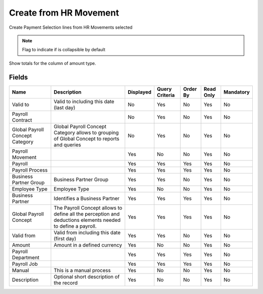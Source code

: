 
.. _functional-guide/smart-browse/payselectioncreatefromhrmovement:

=======================
Create from HR Movement
=======================

Create Payment Selection lines from HR Movements selected

.. seealso::
    :ref:`functional-guidewindow-payrollmovement`


.. seealso::
    :ref:`functional-guideprocess-sbp_payselectioncreatefromhrmovement`


.. note::
    Flag to indicate if is collapsible by default
Show totals for the column  of amount type.

Fields
======


===============================  ===========================================================================================================  =========  ==============  ========  =========  =========
Name                             Description                                                                                                  Displayed  Query Criteria  Order By  Read Only  Mandatory
===============================  ===========================================================================================================  =========  ==============  ========  =========  =========
Valid to                         Valid to including this date (last day)                                                                      No         Yes             No        Yes        No       
Payroll Contract                                                                                                                              No         Yes             No        Yes        No       
Global Payroll Concept Category  Global Payroll Concept Category allows to grouping of Global Concept to reports and queries                  No         Yes             No        Yes        No       
Payroll Movement                                                                                                                              Yes        No              No        Yes        No       
Payroll                                                                                                                                       Yes        Yes             Yes       Yes        No       
Payroll Process                                                                                                                               Yes        Yes             Yes       Yes        No       
Business Partner Group           Business Partner Group                                                                                       Yes        Yes             No        Yes        No       
Employee Type                    Employee Type                                                                                                Yes        No              No        Yes        No       
Business Partner                 Identifies a Business Partner                                                                                Yes        Yes             Yes       Yes        No       
Global Payroll Concept           The Payroll Concept allows to define all the perception and deductions elements needed to define a payroll.  Yes        Yes             Yes       Yes        No       
Valid from                       Valid from including this date (first day)                                                                   Yes        Yes             No        Yes        No       
Amount                           Amount in a defined currency                                                                                 Yes        No              No        Yes        No       
Payroll Department                                                                                                                            Yes        Yes             Yes       Yes        No       
Payroll Job                                                                                                                                   Yes        Yes             Yes       Yes        No       
Manual                           This is a manual process                                                                                     Yes        No              No        Yes        No       
Description                      Optional short description of the record                                                                     Yes        No              No        Yes        No       
===============================  ===========================================================================================================  =========  ==============  ========  =========  =========
